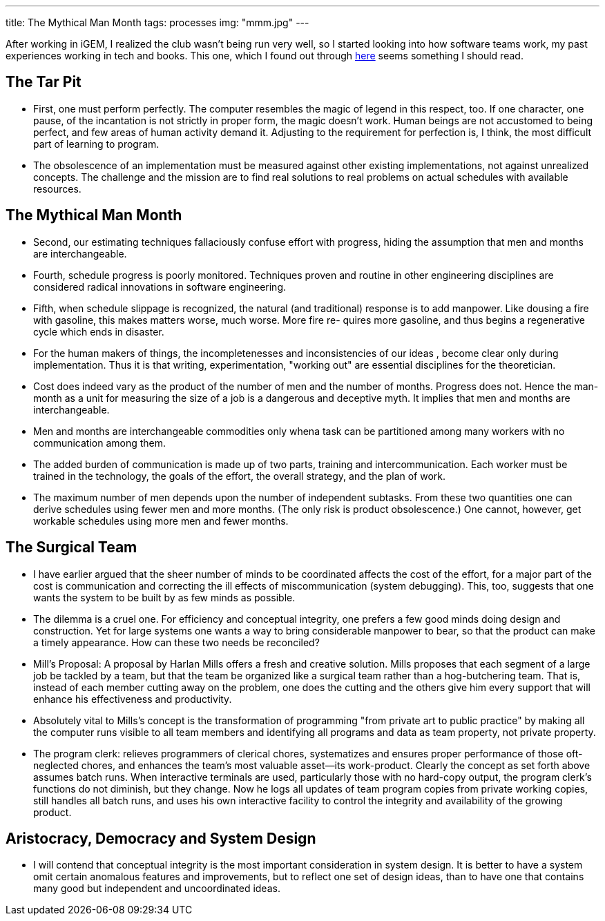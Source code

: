 ---
title: The Mythical Man Month
tags: processes
img: "mmm.jpg"
---

After working in iGEM, I realized the club wasn't being run very well, so I started looking into how software teams work, my past experiences working in tech and books. This one, which I found out through https://jzhao.xyz/thoughts/The-Mythical-Man-Month[here] seems something I should read.

== The Tar Pit

* First, one must perform perfectly. The computer resembles the
magic of legend in this respect, too. If one character, one pause, of
the incantation is not strictly in proper form, the magic doesn't
work. Human beings are not accustomed to being perfect, and few
areas of human activity demand it. Adjusting to the requirement
for perfection is, I think, the most difficult part of learning to
program.

* The obsolescence of an implementation must be measured against other existing implementations, not against unrealized concepts. The challenge and the mission are to find real solutions to real problems on actual schedules with
available resources. 

== The Mythical Man Month

* Second, our estimating techniques fallaciously confuse effort with progress, hiding the assumption that men and months are interchangeable.

* Fourth, schedule progress is poorly monitored. Techniques proven and routine in other engineering disciplines are considered radical innovations in software engineering.

* Fifth, when schedule slippage is recognized, the natural (and traditional) response is to add manpower. Like dousing a fire with gasoline, this makes matters worse, much worse. More fire re- quires more gasoline, and thus begins a regenerative cycle which ends in disaster.

* For the human makers of things, the incompletenesses and inconsistencies of our ideas , become clear only during implementation. Thus it is that writing, experimentation, "working out" are essential disciplines for the theoretician.

* Cost does indeed vary as the product of the number of men and the number of months. Progress does not. Hence the man-month as a unit for measuring the size of a job is a dangerous and deceptive myth. It implies that men and months are interchangeable.

* Men and months are interchangeable commodities only whena task can be partitioned among many workers with no communication among them.

* The added burden of communication is made up of two parts, training and intercommunication. Each worker must be trained in the technology, the goals of the effort, the overall strategy, and the plan of work.

* The maximum number of men depends upon the number of independent subtasks. From these two quantities one can derive schedules using fewer men and more months. (The only risk is product obsolescence.) One cannot, however, get workable schedules using more men and fewer months. 

== The Surgical Team

* I have earlier argued that the sheer number of minds to be coordinated affects the cost of the effort, for a major part of the cost is communication and correcting the ill effects of miscommunication (system debugging). This, too, suggests that one wants the system to be built by as few minds as possible.

* The dilemma is a cruel one. For efficiency and conceptual integrity, one prefers a few good minds doing design and construction. Yet for large systems one wants a way to bring considerable manpower to bear, so that the product can make a timely appearance. How can these two needs be reconciled?

* Mill's Proposal: A proposal by Harlan Mills offers a fresh and creative solution. Mills proposes that each segment of a large job be tackled by a team, but that the team be organized like a surgical team rather than a hog-butchering team. That is, instead of each member cutting away on the problem, one does the cutting and the others give him every support that will enhance his effectiveness and productivity.

* Absolutely vital to Mills's concept is the transformation of programming "from private art to public practice" by making all the computer runs visible to all team members and identifying all programs and data as team property, not private property.

* The program clerk: relieves programmers of clerical chores, systematizes and ensures proper performance of those oft-neglected chores, and enhances the team's most valuable asset—its work-product. Clearly the concept as set forth above assumes batch runs. When interactive terminals are used, particularly those with no hard-copy output, the program clerk's functions do not diminish, but they change. Now he logs all updates of team program copies from private working copies, still handles all batch runs, and uses his own interactive facility to control the integrity and availability of the growing product.

== Aristocracy, Democracy and System Design

* I will contend that conceptual integrity is the most important consideration in system design. It is better to have a system omit certain anomalous features and improvements, but to reflect one set of design ideas, than to have one that contains many good but independent and uncoordinated ideas. 